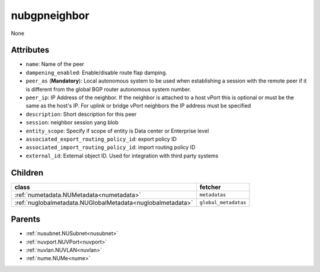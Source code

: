 .. _nubgpneighbor:

nubgpneighbor
===========================================

.. class:: nubgpneighbor.NUBGPNeighbor(bambou.nurest_object.NUMetaRESTObject,):

None


Attributes
----------


- ``name``: Name of the peer

- ``dampening_enabled``: Enable/disable route flap damping.

- ``peer_as`` (**Mandatory**): Local autonomous system to be used when establishing a session with the remote peer if it is different from the global BGP router autonomous system number.

- ``peer_ip``: IP Address of the neighbor. If the neighbor is attached to a host vPort this is optional or must be the same as the host's IP. For uplink or bridge vPort neighbors the IP address must be specified 

- ``description``: Short description for this peer

- ``session``: neighbor session yang blob

- ``entity_scope``: Specify if scope of entity is Data center or Enterprise level

- ``associated_export_routing_policy_id``: export policy ID

- ``associated_import_routing_policy_id``: import routing policy ID

- ``external_id``: External object ID. Used for integration with third party systems




Children
--------

================================================================================================================================================               ==========================================================================================
**class**                                                                                                                                                      **fetcher**

:ref:`numetadata.NUMetadata<numetadata>`                                                                                                                         ``metadatas`` 
:ref:`nuglobalmetadata.NUGlobalMetadata<nuglobalmetadata>`                                                                                                       ``global_metadatas`` 
================================================================================================================================================               ==========================================================================================



Parents
--------


- :ref:`nusubnet.NUSubnet<nusubnet>`

- :ref:`nuvport.NUVPort<nuvport>`

- :ref:`nuvlan.NUVLAN<nuvlan>`

- :ref:`nume.NUMe<nume>`

